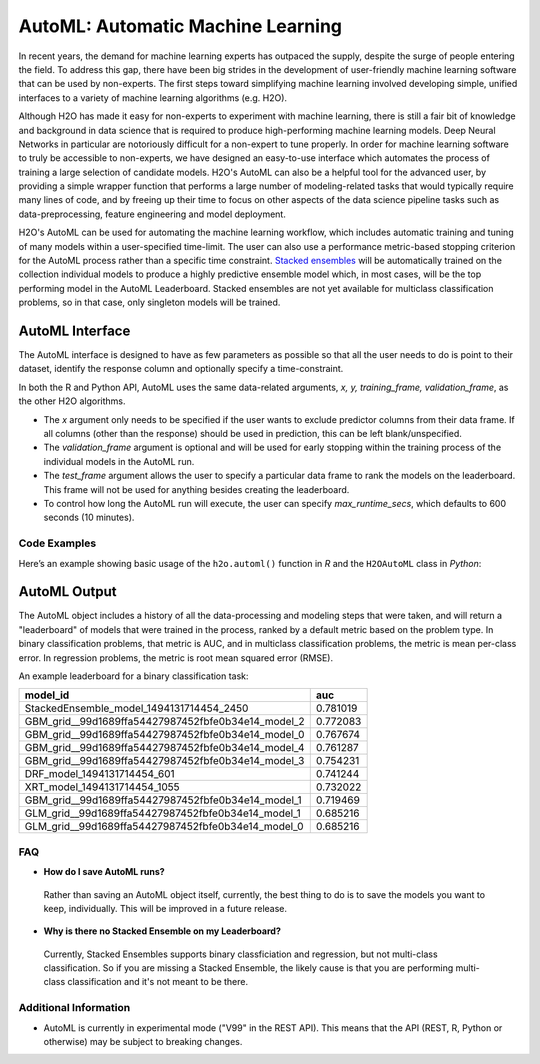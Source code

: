 AutoML: Automatic Machine Learning
==================================

In recent years, the demand for machine learning experts has outpaced the supply, despite the surge of people entering the field.  To address this gap, there have been big strides in the development of user-friendly machine learning software that can be used by non-experts.  The first steps toward simplifying machine learning involved developing simple, unified interfaces to a variety of machine learning algorithms (e.g. H2O).

Although H2O has made it easy for non-experts to experiment with machine learning, there is still a fair bit of knowledge and background in data science that is required to produce high-performing machine learning models.  Deep Neural Networks in particular are notoriously difficult for a non-expert to tune properly.  In order for machine learning software to truly be accessible to non-experts, we have designed an easy-to-use interface which automates the process of training a large selection of candidate models.  H2O's AutoML can also be a helpful tool for the advanced user, by providing a simple wrapper function that performs a large number of modeling-related tasks that would typically require many lines of code, and by freeing up their time to focus on other aspects of the data science pipeline tasks such as data-preprocessing, feature engineering and model deployment.

H2O's AutoML can be used for automating the machine learning workflow, which includes automatic training and tuning of many models within a user-specified time-limit.  The user can also use a performance metric-based stopping criterion for the AutoML process rather than a specific time constraint.  `Stacked ensembles <http://docs.h2o.ai/h2o/latest-stable/h2o-docs/data-science/stacked-ensembles.html>`__ will be automatically trained on the collection individual models to produce a highly predictive ensemble model which, in most cases, will be the top performing model in the AutoML Leaderboard.  Stacked ensembles are not yet available for multiclass classification problems, so in that case, only singleton models will be trained. 


AutoML Interface
----------------

The AutoML interface is designed to have as few parameters as possible so that all the user needs to do is point to their dataset, identify the response column and optionally specify a time-constraint. 

In both the R and Python API, AutoML uses the same data-related arguments, `x, y, training_frame, validation_frame`, as the other H2O algorithms.  

- The `x` argument only needs to be specified if the user wants to exclude predictor columns from their data frame.  If all columns (other than the response) should be used in prediction, this can be left blank/unspecified.
- The `validation_frame` argument is optional and will be used for early stopping within the training process of the individual models in the AutoML run.  
- The `test_frame` argument allows the user to specify a particular data frame to rank the models on the leaderboard.  This frame will not be used for anything besides creating the leaderboard.
- To control how long the AutoML run will execute, the user can specify `max_runtime_secs`, which defaults to 600 seconds (10 minutes).


Code Examples
~~~~~~~~~~~~~

Here’s an example showing basic usage of the ``h2o.automl()`` function in *R* and the ``H2OAutoML`` class in *Python*:

.. example-code::
   .. code-block:: r

    library(h2o)

    h2o.init()

    # Import a sample binary outcome train/test set into H2O
    train <- h2o.importFile("https://s3.amazonaws.com/erin-data/higgs/higgs_train_10k.csv")
    test <- h2o.importFile("https://s3.amazonaws.com/erin-data/higgs/higgs_test_5k.csv")

    # Identify predictors and response
    y <- "response"
    x <- setdiff(names(train), y)

    # For binary classification, response should be a factor
    train[,y] <- as.factor(train[,y])
    test[,y] <- as.factor(test[,y])

    aml <- h2o.automl(x = x, y = y, 
                      training_frame = train,
                      test_frame = test,
                      max_runtime_secs = 30)

    # View the AutoML Leaderboard
    aml@leaderboard

    #                                              model_id      auc
    # 1            StackedEnsemble_model_1494131714454_2450 0.781019
    # 2  GBM_grid__99d1689ffa54427987452fbfe0b34e14_model_2 0.772083
    # 3  GBM_grid__99d1689ffa54427987452fbfe0b34e14_model_0 0.767674
    # 4  GBM_grid__99d1689ffa54427987452fbfe0b34e14_model_4 0.761287
    # 5  GBM_grid__99d1689ffa54427987452fbfe0b34e14_model_3 0.754231
    # 6                         DRF_model_1494131714454_601 0.741244
    # 7                        XRT_model_1494131714454_1055 0.732022
    # 8  GBM_grid__99d1689ffa54427987452fbfe0b34e14_model_1 0.719469
    # 9  GLM_grid__99d1689ffa54427987452fbfe0b34e14_model_1 0.685216
    # 10 GLM_grid__99d1689ffa54427987452fbfe0b34e14_model_0 0.685216

    # The leader model is stored here
    aml@leader


    # If you need to generate predictions on a test set, you can make 
    # predictions directly on the `"H2OAutoML"` object, or on the leader 
    # model object directly

    pred <- h2o.predict(aml, test)  #Not working yet: https://0xdata.atlassian.net/browse/PUBDEV-4428

    # or:
    pred <- h2o.predict(aml@leader, test)



   .. code-block:: python

    import h2o
    from h2o.automl import H2OAutoML

    h2o.init()

    # Import a sample binary outcome train/test set into H2O
    train = h2o.import_file("https://s3.amazonaws.com/erin-data/higgs/higgs_train_10k.csv")
    test = h2o.import_file("https://s3.amazonaws.com/erin-data/higgs/higgs_test_5k.csv")

    # Identify predictors and response
    x = train.columns
    y = "response"
    x.remove(y)

    # For binary classification, response should be a factor
    train[y] = train[y].asfactor()
    test[y] = test[y].asfactor()
    
    # Run AutoML for 30 seconds
    aml = H2OAutoML(max_runtime_secs = 30)
    aml.train(x = x, y = y, 
              training_frame = train, 
              test_frame = test)

    # View the AutoML Leaderboard
    lb = aml.leaderboard
    lb

    #     model_id                                            auc
    # --  --------------------------------------------------  --------
    # 0   StackedEnsemble_model_1494220587649_3147            0.780276
    # 1   GBM_grid__baf3426712644306cd5c78e4156343ab_model_1  0.766559
    # 2   GBM_grid__baf3426712644306cd5c78e4156343ab_model_0  0.764055
    # 3   GBM_grid__baf3426712644306cd5c78e4156343ab_model_2  0.75778
    # 4   DRF_model_1494220587649_1417                        0.732011
    # 5   XRT_model_1494220587649_1871                        0.731159
    # 6   GBM_grid__baf3426712644306cd5c78e4156343ab_model_3  0.723212
    # 7   GLM_grid__baf3426712644306cd5c78e4156343ab_model_1  0.685216
    # 8   GLM_grid__baf3426712644306cd5c78e4156343ab_model_0  0.685216

    # The leader model is stored here
    aml.leader


    # If you need to generate predictions on a test set, you can make 
    # predictions directly on the `"H2OAutoML"` object, or on the leader 
    # model object directly

    preds = aml.predict(test)

    # or:
    preds = aml.leader.predict(test)



AutoML Output
-------------

The AutoML object includes a history of all the data-processing and modeling steps that were taken, and will return a "leaderboard" of models that were trained in the process, ranked by a default metric based on the problem type.  In binary classification problems, that metric is AUC, and in multiclass classification problems, the metric is mean per-class error.  In regression problems, the metric is root mean squared error (RMSE).

An example leaderboard for a binary classification task:

+----------------------------------------------------+----------+
|                                          model_id  | auc      |
+====================================================+==========+
| StackedEnsemble_model_1494131714454_2450           | 0.781019 |
+----------------------------------------------------+----------+
| GBM_grid__99d1689ffa54427987452fbfe0b34e14_model_2 | 0.772083 |
+----------------------------------------------------+----------+
| GBM_grid__99d1689ffa54427987452fbfe0b34e14_model_0 | 0.767674 |
+----------------------------------------------------+----------+
| GBM_grid__99d1689ffa54427987452fbfe0b34e14_model_4 | 0.761287 |
+----------------------------------------------------+----------+
| GBM_grid__99d1689ffa54427987452fbfe0b34e14_model_3 | 0.754231 |
+----------------------------------------------------+----------+
| DRF_model_1494131714454_601                        | 0.741244 |
+----------------------------------------------------+----------+
| XRT_model_1494131714454_1055                       | 0.732022 |
+----------------------------------------------------+----------+
| GBM_grid__99d1689ffa54427987452fbfe0b34e14_model_1 | 0.719469 |
+----------------------------------------------------+----------+
| GLM_grid__99d1689ffa54427987452fbfe0b34e14_model_1 | 0.685216 |
+----------------------------------------------------+----------+
| GLM_grid__99d1689ffa54427987452fbfe0b34e14_model_0 | 0.685216 |
+----------------------------------------------------+----------+



FAQ
~~~

-  **How do I save AutoML runs?**

  Rather than saving an AutoML object itself, currently, the best thing to do is to save the models you want to keep, individually.  This will be improved in a future release.


-  **Why is there no Stacked Ensemble on my Leaderboard?**

  Currently, Stacked Ensembles supports binary classficiation and regression, but not multi-class classification.  So if you are missing a Stacked Ensemble, the likely cause is that you are performing multi-class classification and it's not meant to be there.


Additional Information
~~~~~~~~~~~~~~~~~~~~~~

- AutoML is currently in experimental mode ("V99" in the REST API).  This means that the API (REST, R, Python or otherwise) may be subject to breaking changes.

